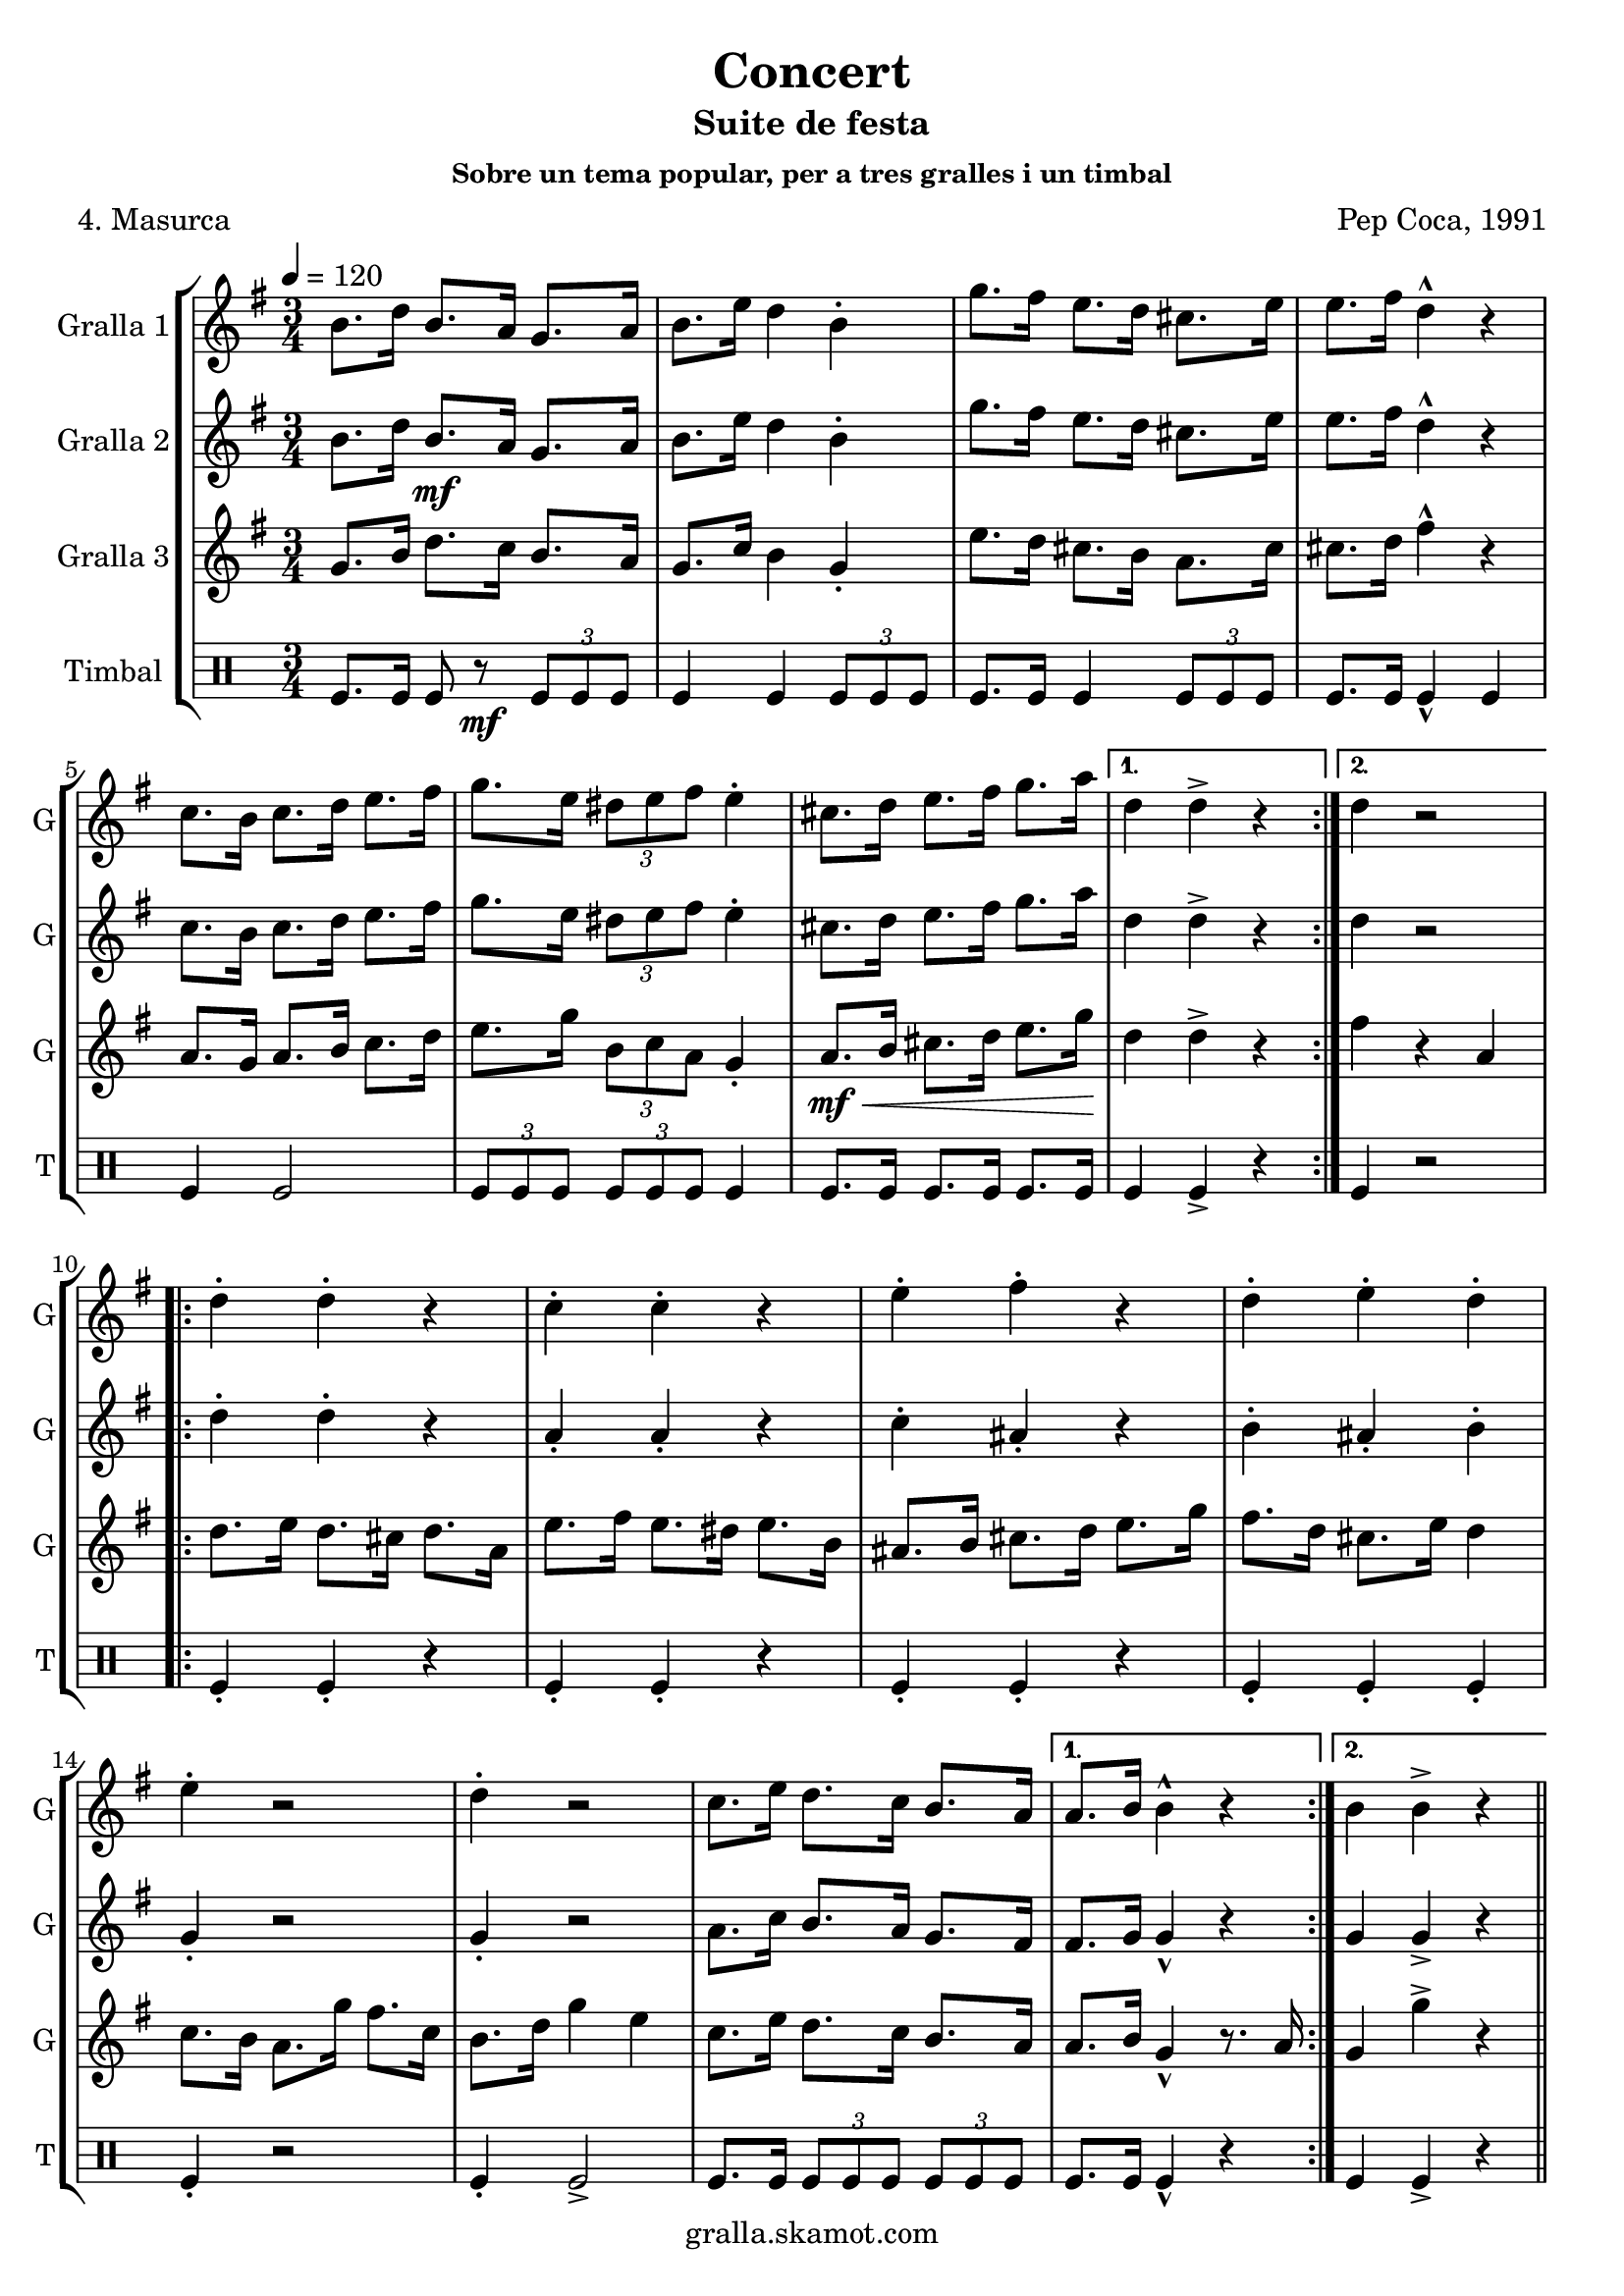 \version "2.16.2"

\header {
  dedication=""
  title="Concert"
  subtitle="Suite de festa"
  subsubtitle="Sobre un tema popular, per a tres gralles i un timbal"
  poet="4. Masurca"
  meter=""
  piece=""
  composer="Pep Coca, 1991"
  arranger=""
  opus=""
  instrument=""
  copyright="gralla.skamot.com"
  tagline=""
}

liniaroAa =
\relative b'
{
  \tempo 4=120
  \clef treble
  \key g \major
  \time 3/4
  \repeat volta 2 { b8. d16 b8. a16 g8. a16  |
  b8. e16 d4 b-.  |
  g'8. fis16 e8. d16 cis8. e16  |
  e8. fis16 d4-^ r  |
  %05
  c8. b16 c8. d16 e8. fis16  |
  g8. e16 \times 2/3 { dis8 e fis } e4-.  |
  cis8. d16 e8. fis16 g8. a16 \! }
  \alternative { { d,4 d-> r }
  { d4 r2 } }
  %10
  \repeat volta 2 { d4-. d-. r  |
  c4-. c-. r  |
  e4-. fis-. r  |
  d4-. e-. d-.  |
  e4-. r2  |
  %15
  d4-. r2  |
  c8. e16 d8. c16 b8. a16 }
  \alternative { { a8. b16 b4-^ r }
  { b4 b-> r } } \bar "||"
}

liniaroAb =
\relative b'
{
  \tempo 4=120
  \clef treble
  \key g \major
  \time 3/4
  \repeat volta 2 { b8. d16 b8. \mf a16 g8. a16  |
  b8. e16 d4 b-.  |
  g'8. fis16 e8. d16 cis8. e16  |
  e8. fis16 d4-^ r  |
  %05
  c8. b16 c8. d16 e8. fis16  |
  g8. e16 \times 2/3 { dis8 e fis } e4-.  |
  cis8. d16 e8. fis16 g8. a16 }
  \alternative { { d,4 d-> r4 } % kompletite
  { d4 r2 } }
  %10
  \repeat volta 2 { d4-. d-. r  |
  a4-. a-. r  |
  c4-. ais-. r  |
  b4-. ais-. b-.  |
  g4-. r2  |
  %15
  g4-. r2  |
  a8. c16 b8. a16 g8. fis16 }
  \alternative { { fis8. g16 g4-^ r }
  { g4 g-> r } } \bar "||"
}

liniaroAc =
\relative g'
{
  \tempo 4=120
  \clef treble
  \key g \major
  \time 3/4
  \repeat volta 2 { g8. b16 d8. c16 b8. a16  |
  g8. c16 b4 g-.  |
  e'8. d16 cis8. b16 a8. cis16  |
  cis8. d16 fis4-^ r  |
  %05
  a,8. g16 a8. b16 c8. d16  |
  e8. g16 \times 2/3 { b,8 c a } g4-.  |
  a8. \mf \< b16 cis8. d16 e8. g16 \! }
  \alternative { { d4 d-> r }
  { fis4 r a, } }
  %10
  \repeat volta 2 { d8. e16 d8. cis16 d8. a16  |
  e'8. fis16 e8. dis16 e8. b16  |
  ais8. b16 cis8. d16 e8. g16  |
  fis8. d16 cis8. e16 d4  |
  c8. b16 a8. g'16 fis8. c16  |
  %15
  b8. d16 g4 e  |
  c8. e16 d8. c16 b8. a16 }
  \alternative { { a8. b16 g4-^ r8. a16 }
  { g4 g'-> r } } \bar "||"
}

liniaroAd =
\drummode
{
  \tempo 4=120
  \time 3/4
  \repeat volta 2 { tomfl8. tomfl16 tomfl8 r \mf \times 2/3 { tomfl tomfl tomfl }  |
  tomfl4 tomfl \times 2/3 { tomfl8 tomfl tomfl }  |
  tomfl8. tomfl16 tomfl4 \times 2/3 { tomfl8 tomfl tomfl }  |
  tomfl8. tomfl16 tomfl4-^ tomfl  |
  %05
  tomfl4 tomfl2  |
  \times 2/3 { tomfl8 tomfl tomfl } \times 2/3 { tomfl tomfl tomfl } tomfl4  |
  tomfl8. tomfl16 tomfl8. tomfl16 tomfl8. tomfl16 }
  \alternative { { tomfl4 tomfl-> r }
  { tomfl4 r2 } }
  %10
  \repeat volta 2 { tomfl4-. tomfl-. r  |
  tomfl4-. tomfl-. r  |
  tomfl4-. tomfl-. r  |
  tomfl4-. tomfl-. tomfl-.  |
  tomfl4-. r2  |
  %15
  tomfl4-. tomfl2->  |
  tomfl8. tomfl16 \times 2/3 { tomfl8 tomfl tomfl } \times 2/3 { tomfl tomfl tomfl } }
  \alternative { { tomfl8. tomfl16 tomfl4-^ r }
  { tomfl4 tomfl-> r } } \bar "||"
}

\bookpart {
  \score {
    \new StaffGroup {
      \override Score.RehearsalMark.self-alignment-X = #LEFT
      <<
        \new Staff \with {instrumentName = #"Gralla 1" shortInstrumentName = #"G"} \liniaroAa
        \new Staff \with {instrumentName = #"Gralla 2" shortInstrumentName = #"G"} \liniaroAb
        \new Staff \with {instrumentName = #"Gralla 3" shortInstrumentName = #"G"} \liniaroAc
        \new DrumStaff \with {instrumentName = #"Timbal" shortInstrumentName = #"T"} \liniaroAd
      >>
    }
    \layout {}
  }
  \score { \unfoldRepeats
    \new StaffGroup {
      \override Score.RehearsalMark.self-alignment-X = #LEFT
      <<
        \new Staff \with {instrumentName = #"Gralla 1" shortInstrumentName = #"G"} \liniaroAa
        \new Staff \with {instrumentName = #"Gralla 2" shortInstrumentName = #"G"} \liniaroAb
        \new Staff \with {instrumentName = #"Gralla 3" shortInstrumentName = #"G"} \liniaroAc
        \new DrumStaff \with {instrumentName = #"Timbal" shortInstrumentName = #"T"} \liniaroAd
      >>
    }
    \midi {
      \set Staff.midiInstrument = "oboe"
      \set DrumStaff.midiInstrument = "drums"
    }
  }
}

\bookpart {
  \header {instrument="Gralla 1"}
  \score {
    \new StaffGroup {
      \override Score.RehearsalMark.self-alignment-X = #LEFT
      <<
        \new Staff \liniaroAa
      >>
    }
    \layout {}
  }
  \score { \unfoldRepeats
    \new StaffGroup {
      \override Score.RehearsalMark.self-alignment-X = #LEFT
      <<
        \new Staff \liniaroAa
      >>
    }
    \midi {
      \set Staff.midiInstrument = "oboe"
      \set DrumStaff.midiInstrument = "drums"
    }
  }
}

\bookpart {
  \header {instrument="Gralla 2"}
  \score {
    \new StaffGroup {
      \override Score.RehearsalMark.self-alignment-X = #LEFT
      <<
        \new Staff \liniaroAb
      >>
    }
    \layout {}
  }
  \score { \unfoldRepeats
    \new StaffGroup {
      \override Score.RehearsalMark.self-alignment-X = #LEFT
      <<
        \new Staff \liniaroAb
      >>
    }
    \midi {
      \set Staff.midiInstrument = "oboe"
      \set DrumStaff.midiInstrument = "drums"
    }
  }
}

\bookpart {
  \header {instrument="Gralla 3"}
  \score {
    \new StaffGroup {
      \override Score.RehearsalMark.self-alignment-X = #LEFT
      <<
        \new Staff \liniaroAc
      >>
    }
    \layout {}
  }
  \score { \unfoldRepeats
    \new StaffGroup {
      \override Score.RehearsalMark.self-alignment-X = #LEFT
      <<
        \new Staff \liniaroAc
      >>
    }
    \midi {
      \set Staff.midiInstrument = "oboe"
      \set DrumStaff.midiInstrument = "drums"
    }
  }
}

\bookpart {
  \header {instrument="Timbal"}
  \score {
    \new StaffGroup {
      \override Score.RehearsalMark.self-alignment-X = #LEFT
      <<
        \new DrumStaff \liniaroAd
      >>
    }
    \layout {}
  }
  \score { \unfoldRepeats
    \new StaffGroup {
      \override Score.RehearsalMark.self-alignment-X = #LEFT
      <<
        \new DrumStaff \liniaroAd
      >>
    }
    \midi {
      \set Staff.midiInstrument = "oboe"
      \set DrumStaff.midiInstrument = "drums"
    }
  }
}

